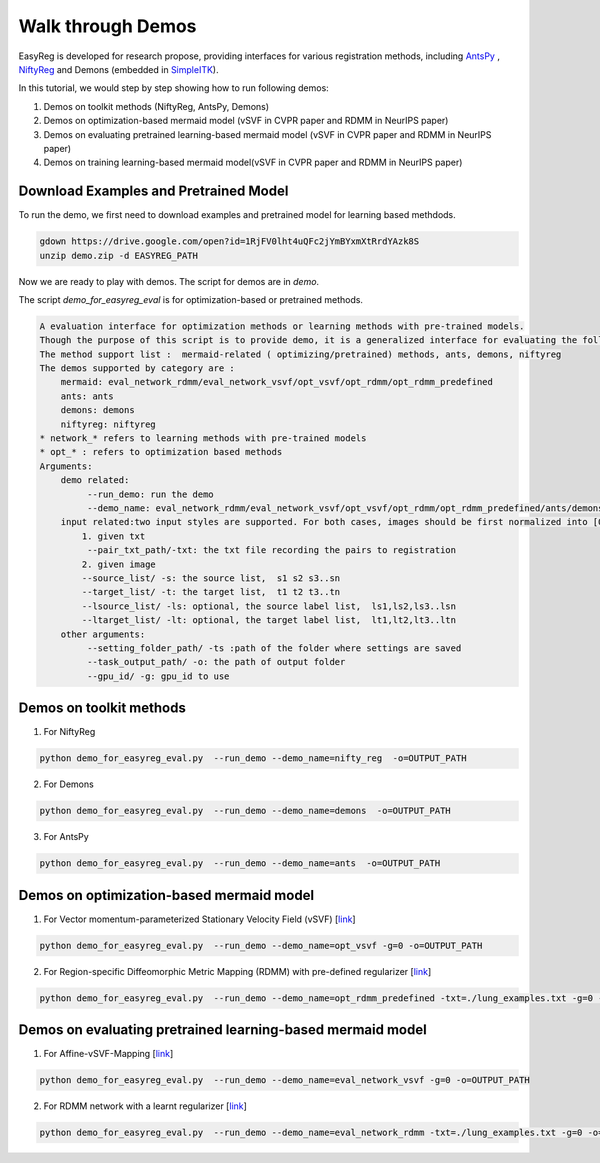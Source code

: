 Walk through Demos
========================================

EasyReg is developed for research propose, providing interfaces for various registration methods, including `AntsPy <https://github.com/ANTsX/ANTsPy>`_ , `NiftyReg <http://cmictig.cs.ucl.ac.uk/wiki/index.php/NiftyReg>`_ and Demons (embedded in `SimpleITK <http://www.simpleitk.org/SimpleITK/resources/software.html>`_).

In this tutorial, we would step by step showing how to run following demos:

1. Demos on toolkit methods (NiftyReg, AntsPy, Demons)
2. Demos on optimization-based mermaid model (vSVF in CVPR paper and RDMM in NeurIPS paper)
3. Demos on evaluating pretrained learning-based mermaid model (vSVF in CVPR paper and RDMM in NeurIPS paper)
4. Demos on training learning-based mermaid model(vSVF in CVPR paper and RDMM in NeurIPS paper)


Download Examples and Pretrained Model
^^^^^^^^^^^^^^^^^^^^^^^^^^^^^^^^^^^^^^
To run the demo, we first need to download examples and pretrained model for learning based methdods.

.. code::

    gdown https://drive.google.com/open?id=1RjFV0lht4uQFc2jYmBYxmXtRrdYAzk8S
    unzip demo.zip -d EASYREG_PATH

Now we are ready to play with demos. The script for demos are in *demo*.

The script *demo_for_easyreg_eval* is for optimization-based or pretrained methods.

.. code::

    A evaluation interface for optimization methods or learning methods with pre-trained models.
    Though the purpose of this script is to provide demo, it is a generalized interface for evaluating the following methods.
    The method support list :  mermaid-related ( optimizing/pretrained) methods, ants, demons, niftyreg
    The demos supported by category are :
        mermaid: eval_network_rdmm/eval_network_vsvf/opt_vsvf/opt_rdmm/opt_rdmm_predefined
        ants: ants
        demons: demons
        niftyreg: niftyreg
    * network_* refers to learning methods with pre-trained models
    * opt_* : refers to optimization based methods
    Arguments:
        demo related:
             --run_demo: run the demo
             --demo_name: eval_network_rdmm/eval_network_vsvf/opt_vsvf/opt_rdmm/opt_rdmm_predefined/ants/demons/niftyreg
        input related:two input styles are supported. For both cases, images should be first normalized into [0,1].
            1. given txt
             --pair_txt_path/-txt: the txt file recording the pairs to registration
            2. given image
            --source_list/ -s: the source list,  s1 s2 s3..sn
            --target_list/ -t: the target list,  t1 t2 t3..tn
            --lsource_list/ -ls: optional, the source label list,  ls1,ls2,ls3..lsn
            --ltarget_list/ -lt: optional, the target label list,  lt1,lt2,lt3..ltn
        other arguments:
             --setting_folder_path/ -ts :path of the folder where settings are saved
             --task_output_path/ -o: the path of output folder
             --gpu_id/ -g: gpu_id to use



Demos on toolkit methods
^^^^^^^^^^^^^^^^^^^^^^^^
1. For NiftyReg

.. code::

    python demo_for_easyreg_eval.py  --run_demo --demo_name=nifty_reg  -o=OUTPUT_PATH

2. For Demons

.. code::

    python demo_for_easyreg_eval.py  --run_demo --demo_name=demons  -o=OUTPUT_PATH

3. For AntsPy

.. code::

    python demo_for_easyreg_eval.py  --run_demo --demo_name=ants  -o=OUTPUT_PATH



Demos on optimization-based mermaid model
^^^^^^^^^^^^^^^^^^^^^^^^^^^^^^^^^^^^^^^^^
1. For Vector momentum-parameterized Stationary Velocity Field (vSVF) [`link <https://arxiv.org/pdf/1903.08811.pdf>`_]

.. code::

    python demo_for_easyreg_eval.py  --run_demo --demo_name=opt_vsvf -g=0 -o=OUTPUT_PATH


2. For Region-specific Diffeomorphic Metric Mapping (RDMM) with pre-defined regularizer [`link <https://arxiv.org/pdf/1906.00139.pdf>`_]

.. code::

    python demo_for_easyreg_eval.py  --run_demo --demo_name=opt_rdmm_predefined -txt=./lung_examples.txt -g=0 -o=OUTPUT_PATH



Demos on evaluating pretrained learning-based mermaid model
^^^^^^^^^^^^^^^^^^^^^^^^^^^^^^^^^^^^^^^^^^^^^^^^^^^^^^^^^^^^

1. For Affine-vSVF-Mapping [`link <https://arxiv.org/pdf/1903.08811.pdf>`_]

.. code::

    python demo_for_easyreg_eval.py  --run_demo --demo_name=eval_network_vsvf -g=0 -o=OUTPUT_PATH


2. For RDMM network with a learnt regularizer [`link <https://arxiv.org/pdf/1906.00139.pdf>`_]

.. code::

    python demo_for_easyreg_eval.py  --run_demo --demo_name=eval_network_rdmm -txt=./lung_examples.txt -g=0 -o=OUTPUT_PATH





